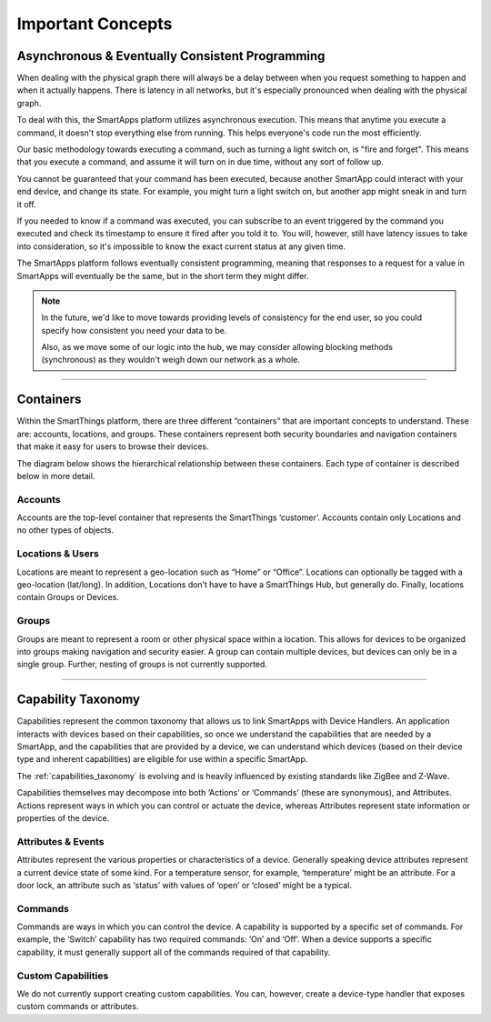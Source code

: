 Important Concepts
==================

Asynchronous & Eventually Consistent Programming
------------------------------------------------

When dealing with the physical graph there will always be a delay between when you request something to happen and when it actually happens. There is latency in all networks, but it's especially pronounced when dealing with the physical graph.

To deal with this, the SmartApps platform utilizes asynchronous execution. This means that anytime you execute a command, it doesn't stop everything else from running. This helps everyone's code run the most efficiently.

Our basic methodology towards executing a command, such as turning a light switch on, is "fire and forget". This means that you execute a command, and assume it will turn on in due time, without any sort of follow up.

You cannot be guaranteed that your command has been executed, because another SmartApp could interact with your end device, and change its state. For example, you might turn a light switch on, but another app might sneak in and turn it off.

If you needed to know if a command was executed, you can subscribe to an event triggered by the command you executed and check its timestamp to ensure it fired after you told it to. You will, however, still have latency issues to take into consideration, so it's impossible to know the exact current status at any given time.

The SmartApps platform follows eventually consistent programming, meaning that responses to a request for a value in SmartApps will eventually be the same, but in the short term they might differ.

.. note::

    In the future, we'd like to move towards providing levels of consistency for the end user, so you could specify how consistent you need your data to be.

    Also, as we move some of our logic into the hub, we may consider allowing blocking methods (synchronous) as they wouldn't weigh down our network as a whole.

----

Containers
----------

Within the SmartThings platform, there are three different “containers”
that are important concepts to understand. These are: accounts,
locations, and groups. These containers represent both security
boundaries and navigation containers that make it easy for users to
browse their devices.

The diagram below shows the hierarchical relationship between these
containers. Each type of container is described below in more detail.

.. figure:: ../img/overview/container-hierarchy.png
   :alt: Container Hierarchy

Accounts
~~~~~~~~

Accounts are the top-level container that represents the SmartThings
‘customer’. Accounts contain only Locations and no other types of
objects.

Locations & Users
~~~~~~~~~~~~~~~~~

Locations are meant to represent a geo-location such as “Home” or
“Office”. Locations can optionally be tagged with a geo-location
(lat/long). In addition, Locations don’t have to have a SmartThings Hub,
but generally do. Finally, locations contain Groups or Devices.

Groups
~~~~~~

Groups are meant to represent a room or other physical space within a
location. This allows for devices to be organized into groups making
navigation and security easier. A group can contain multiple devices,
but devices can only be in a single group. Further, nesting of groups is
not currently supported.

----

Capability Taxonomy
-------------------

Capabilities represent the common taxonomy that allows us to link SmartApps with Device Handlers. An application interacts with devices based on their
capabilities, so once we understand the capabilities that are needed by
a SmartApp, and the capabilities that are provided by a device, we can
understand which devices (based on their device type and inherent
capabilities) are eligible for use within a specific SmartApp.

The :ref:`capabilities_taxonomy` is
evolving and is heavily influenced by existing standards like ZigBee
and Z-Wave.

Capabilities themselves may decompose into both ‘Actions’ or ‘Commands’ (these are synonymous), and Attributes. Actions represent ways in which you can
control or actuate the device, whereas Attributes represent state
information or properties of the device.

Attributes & Events
~~~~~~~~~~~~~~~~~~~

Attributes represent the various properties or characteristics of a
device. Generally speaking device attributes represent a current device
state of some kind. For a temperature sensor, for example, ‘temperature’
might be an attribute. For a door lock, an attribute such as ‘status’
with values of ‘open’ or ‘closed’ might be a typical.

Commands
~~~~~~~~

Commands are ways in which you can control the device. A capability is
supported by a specific set of commands. For example, the ‘Switch’
capability has two required commands: ‘On’ and ‘Off’. When a device
supports a specific capability, it must generally support all of the
commands required of that capability.

Custom Capabilities
~~~~~~~~~~~~~~~~~~~

We do not currently support creating custom capabilities. You can, however,
create a device-type handler that exposes custom commands or attributes.